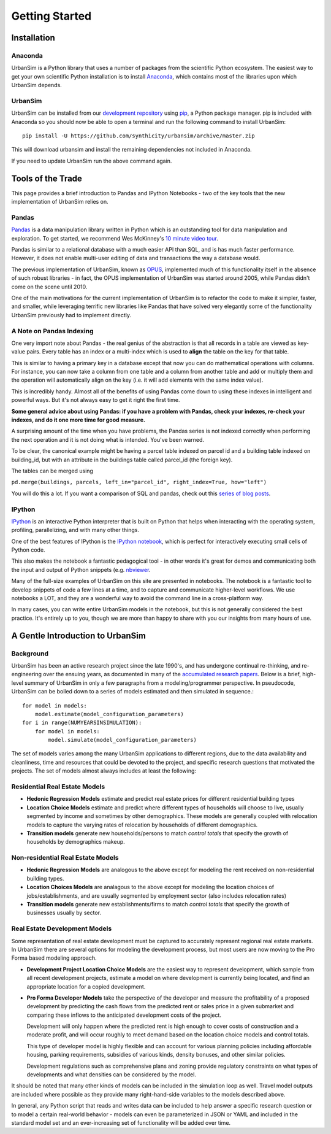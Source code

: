 Getting Started
===============

Installation
------------

Anaconda
~~~~~~~~

UrbanSim is a Python library that uses a number of packages from the
scientific Python ecosystem.
The easiest way to get your own scientific Python installation is to
install `Anaconda <http://docs.continuum.io/anaconda/index.html>`_,
which contains most of the libraries upon which UrbanSim depends.

UrbanSim
~~~~~~~~

UrbanSim can be installed from our
`development repository <https://github.com/synthicity/urbansim>`_
using `pip <https://pip.pypa.io/en/latest/>`_, a Python package manager.
pip is included with Anaconda so you should now be able to open a terminal
and run the following command to install UrbanSim::

    pip install -U https://github.com/synthicity/urbansim/archive/master.zip

This will download urbansim and install the remaining dependencies not
included in Anaconda.

If you need to update UrbanSim run the above command again.

Tools of the Trade
------------------

This page provides a brief introduction to Pandas and IPython Notebooks  - two of the key tools that the new implementation of UrbanSim relies on.

Pandas
~~~~~~

`Pandas <http://pandas.pydata.org>`_ is a data manipulation library written in Python which is an outstanding tool for data manipulation and exploration.  To get started, we recommend Wes McKinney's `10 minute video tour <http://vimeo.com/59324550>`_.

Pandas is similar to a relational database with a much easier API than SQL, and is has much faster performance.  However, it does not enable multi-user editing of data and transactions the way a database would.

The previous implementation of UrbanSim, known as `OPUS <http://urbansim.org>`_, implemented much of this functionality itself in the absence of such robust libraries - in fact, the OPUS implementation of UrbanSim was started around 2005, while Pandas didn't come on the scene until 2010.

One of the main motivations for the current implementation of UrbanSim is to refactor the code to make it simpler, faster, and smaller, while leveraging terrific new libraries like Pandas that have solved very elegantly some of the functionality UrbanSim previously had to implement directly.

A Note on Pandas Indexing
~~~~~~~~~~~~~~~~~~~~~~~~~

One very import note about Pandas - the real genius of the abstraction is that all records in a table are viewed as key-value pairs.  Every table has an index or a multi-index which is used to **align** the table on the key for that table.

This is similar to having a primary key in a database except that now you can do mathematical operations with columns.  For instance, you can now take a column from one table and a column from another table and add or multiply them and the operation will automatically align on the key (i.e. it will add elements with the same index value).

This is incredibly handy.  Almost all of the benefits of using Pandas come down to using these indexes in intelligent and powerful ways.  But it's not always easy to get it right the first time.

**Some general advice about using Pandas: if you have a problem with Pandas, check your indexes, re-check your indexes, and do it one more time for good measure.**

A surprising amount of the time when you have problems, the Pandas series is not indexed correctly when performing the next operation and it is not doing what is intended.  You've been warned.

To be clear, the canonical example might be having a parcel table indexed on parcel id and a building table indexed on building_id, but with an attribute in the buildings table called parcel_id (the foreign key).

The tables can be merged using

``pd.merge(buildings, parcels, left_in="parcel_id", right_index=True, how="left")``

You will do this a lot.  If you want a comparison of SQL and pandas, check out this `series of blog posts <http://www.gregreda.com/2013/01/23/translating-sql-to-pandas-part1/>`_.

IPython
~~~~~~~
`IPython <http://ipython.org/>`_ is an interactive Python interpreter that is built on Python that helps when interacting with the operating system, profiling, parallelizing, and with many other things.

One of the best features of IPython is the `IPython notebook <http://ipython.org/notebook.html>`_, which is perfect for interactively executing small cells of Python code.

This also makes the notebook a fantastic pedagogical tool - in other words it's great for demos and communicating both the input and output of Python snippets (e.g. `nbviewer <http://nbviewer.ipython.org/>`_.

Many of the full-size examples of UrbanSim on this site are presented in notebooks.  The notebook is a fantastic tool to develop snippets of code a few lines at a time, and to capture and communicate higher-level workflows.  We use notebooks a LOT, and they are a wonderful way to avoid the command line in a cross-platform way.

In many cases, you can write entire UrbanSim models in the notebook, but this is not generally considered the best practice.  It's entirely up to you, though we are more than happy to share with you our insights from many hours of use.

A Gentle Introduction to UrbanSim
---------------------------------

Background
~~~~~~~~~~

UrbanSim has been an active research project since the late 1990's, and has undergone continual re-thinking, and re-engineering over the ensuing years, as documented in many of the `accumulated research papers <http://urbansim.org/Research/ResearchPapers>`_.  Below is a brief, high-level summary of UrbanSim in only a few paragraphs from a modeling/programmer perspective.  In pseudocode, UrbanSim can be boiled down to a series of models estimated and then simulated in sequence.::

    for model in models:
        model.estimate(model_configuration_parameters)
    for i in range(NUMYEARSINSIMULATION):
        for model in models:
            model.simulate(model_configuration_parameters)

The set of models varies among the many UrbanSim applications to different regions, due to the data availability and cleanliness, time and resources that could be devoted to the project, and specific research questions that motivated the projects.  The set of models almost always includes at least the following:

Residential Real Estate Models
~~~~~~~~~~~~~~~~~~~~~~~~~~~~~~

* **Hedonic Regression Models** estimate and predict real estate prices for different residential building types

* **Location Choice Models** estimate and predict where different types of households will choose to live, usually segmented by income and sometimes by other demographics.  These models are generally coupled with relocation models to capture the varying rates of relocation by households of different demographics.

* **Transition models** generate new households/persons to match *control totals* that specify the growth of households by demographics makeup.

Non-residential Real Estate Models
~~~~~~~~~~~~~~~~~~~~~~~~~~~~~~~~~~

* **Hedonic Regression Models** are analogous to the above except for modeling the rent received on non-residential building types.

* **Location Choices Models** are analagous to the above except for modeling the location choices of jobs/establishments, and are usually segmented by employment sector (also includes relocation rates)

* **Transition models** generate new establishments/firms to match *control totals* that specify the growth of businesses usually by sector.

Real Estate Development Models
~~~~~~~~~~~~~~~~~~~~~~~~~~~~~~

Some representation of real estate development must be captured to accurately represent regional real estate markets.  In UrbanSim there are several options for modeling the development process, but most users are now moving to the Pro Forma based modeling approach.

* **Development Project Location Choice Models** are the easiest way to represent development, which  sample from all recent development projects, estimate a model on where development is currently being located, and find an appropriate location for a copied development.

* **Pro Forma Developer Models** take the perspective of the developer and measure the profitability of a proposed development by predicting the cash flows from the predicted rent or sales price in a given submarket and comparing these inflows to the anticipated development costs of the project.

  Development will only happen where the predicted rent is high enough to cover costs of construction and a moderate profit, and will occur roughly to meet demand based on the location choice models and control totals.

  This type of developer model is highly flexible and can account for various planning policies including affordable housing, parking requirements, subsidies of various kinds, density bonuses, and other similar policies.

  Development regulations such as comprehensive plans and zoning provide regulatory constraints on what types of developments and what densities can be considered by the model.

It should be noted that many other kinds of models can be included in the simulation loop as well.  Travel model outputs are included where possible as they provide many right-hand-side variables to the models described above.

In general, any Python script that reads and writes data can be included to help answer a specific research question or to model a certain real-world behavior - models can even be parameterized in JSON or YAML and included in the standard model set and an ever-increasing set of functionality will be added over time.
